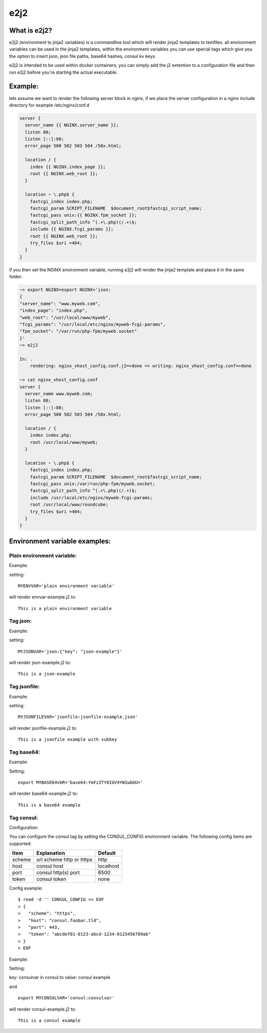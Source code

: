 e2j2
====

What is e2j2?
-------------

e2j2 (environment to jinja2 variables) is a commandline tool which will
render jinja2 templates to textfiles. all environment variables can be
used in the jinja2 templates, within the environment variables you can
use special tags which give you the option to insert json, json file
paths, base64 hashes, consul kv keys.

e2j2 is intended to be used within docker containers, you can simply add
the j2 extention to a configuration file and then run e2j2 before you're
starting the actual executable.

Example:
--------

lets assume we want to render the following server block in nginx, if we
place the server configuration in a nginx include directory for example
/etc/nginx/conf.d

.. code:: bash

    server {
      server_name {{ NGINX.server_name }};
      listen 80;
      listen [::]:80;
      error_page 500 502 503 504 /50x.html;

      location / {
        index {{ NGINX.index_page }};
        root {{ NGINX.web_root }};
      }

      location ~ \.php$ {
        fastcgi_index index.php;
        fastcgi_param SCRIPT_FILENAME  $document_root$fastcgi_script_name;
        fastcgi_pass unix:{{ NGINX.fpm_socket }};
        fastcgi_split_path_info ^(.+\.php)(/.+)$;
        include {{ NGINX.fcgi_params }};
        root {{ NGINX.web_root }};
        try_files $uri =404;
      }
    }

if you then set the NGINX environment variable, running e2j2 will render
the jinja2 template and place it in the same folder:

.. code:: bash

    ~> export NGINX=export NGINX='json:
    {
    "server_name": "www.myweb.com",
    "index_page": "index.php",
    "web_root": "/usr/local/www/myweb",
    "fcgi_params": "/usr/local/etc/nginx/myweb-fcgi-params",
    "fpm_socket": "/var/run/php-fpm/myweb.socket"
    }'
    ~> e2j2

    In: .
        rendering: nginx_vhost_config.conf.j2=>done => writing: nginx_vhost_config.conf=>done

    ~> cat nginx_vhost_config.conf
    server {
      server_name www.myweb.com;
      listen 80;
      listen [::]:80;
      error_page 500 502 503 504 /50x.html;

      location / {
        index index.php;
        root /usr/local/www/myweb;
      }

      location ~ \.php$ {
        fastcgi_index index.php;
        fastcgi_param SCRIPT_FILENAME  $document_root$fastcgi_script_name;
        fastcgi_pass unix:/var/run/php-fpm/myweb.socket;
        fastcgi_split_path_info ^(.+\.php)(/.+)$;
        include /usr/local/etc/nginx/myweb-fcgi-params;
        root /usr/local/www/roundcube;
        try_files $uri =404;
      }
    }

Environment variable examples:
------------------------------

Plain environment variable:
~~~~~~~~~~~~~~~~~~~~~~~~~~~

Example:

setting:

::

    MYENVVAR='plain environment variable'

will render envvar-example.j2 to:

::

    This is a plain environment variable

Tag json:
~~~~~~~~~

Example:

setting:

::

    MYJSONVAR='json:{"key": "json-example"}'

will render json-example.j2 to:

::

    This is a json-example

Tag jsonfile:
~~~~~~~~~~~~~

Example:

setting:

::

    MYJSONFILEVAR='jsonfile:jsonfile-example.json'

will render jsonfile-example.j2 to:

::

    This is a jsonfile example with subkey

Tag base64:
~~~~~~~~~~~

Example:

Setting:

::

    export MYBASE64VAR='base64:YmFzZTY0IGV4YW1wbGU='

will render base64-example.j2 to:

::

    This is a base64 example

Tag consul:
~~~~~~~~~~~

Configuration:

You can configure the consul tag by setting the CONSUL\_CONFIG
environment variable. The following config items are supported:

+----------+----------------------------+-------------+
| Item     | Explanation                | Default     |
+==========+============================+=============+
| scheme   | url scheme http or https   | http        |
+----------+----------------------------+-------------+
| host     | consul host                | localhost   |
+----------+----------------------------+-------------+
| port     | consul http(s) port        | 8500        |
+----------+----------------------------+-------------+
| token    | consul token               | none        |
+----------+----------------------------+-------------+

Config example:

::

    $ read -d '' CONSUL_CONFIG << EOF
    > {
    >   "scheme": "https",
    >   "host": "consul.foobar.tld",
    >   "port": 443,
    >   "token": "abcdef01-0123-abcd-1234-0123456789ab"
    > }
    > EOF

Example:

Setting:

key: consulvar in consul to value: consul example

and

::

    export MYCONSULVAR='consul:consulvar'

will render consul-example.j2 to:

::

    This is a consul example
